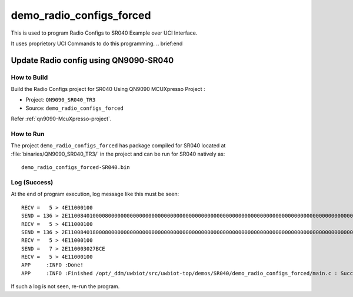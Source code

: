 ..
    Copyright 2020 NXP

    This software is owned or controlled by NXP and may only be used
    strictly in accordance with the applicable license terms.  By expressly
    accepting such terms or by downloading, installing, activating and/or
    otherwise using the software, you are agreeing that you have read, and
    that you agree to comply with and are bound by, such license terms.  If
    you do not agree to be bound by the applicable license terms, then you
    may not retain, install, activate or otherwise use the software.


.. _sr040-demo-radio-configs:

=======================================================================
 demo_radio_configs_forced
=======================================================================

.. brief:start

This is used to program Radio Configs to SR040 Example over UCI Interface.

It uses proprietory UCI Commands to do this programming.
.. brief:end


Update Radio config using QN9090-SR040
=======================================================================

How to Build
^^^^^^^^^^^^^^^^^^^^^^^^^^^^^^^^^^^^^^^^^^^^^^^^^^^^^^^^^^^^^^^^^^^^^^^

Build the Radio Configs project for SR040 Using QN9090 MCUXpresso Project :

- Project:  ``QN9090_SR040_TR3``
- Source:   ``demo_radio_configs_forced``

Refer :ref:`qn9090-McuXpresso-project`.

How to Run
^^^^^^^^^^^^^^^^^^^^^^^^^^^^^^^^^^^^^^^^^^^^^^^^^^^^^^^^^^^^^^^^^^^^^^^

The project ``demo_radio_configs_forced`` has package compiled for SR040 located at
:file:`binaries/QN9090_SR040_TR3/`
in the project and can be run for SR040  natively as::

    demo_radio_configs_forced-SR040.bin

Log (Success)
^^^^^^^^^^^^^^^^^^^^^^^^^^^^^^^^^^^^^^^^^^^^^^^^^^^^^^^^^^^^^^^^^^^^^^^

At the end of program execution, log message like this must be seen::

    RECV =   5 > 4E11000100
    SEND = 136 > 2E110084010000800000000000000000000000000000000000000000000000000000000000000000000000000000000000000000000000000000000000000000000000000000000000000000000000000000000000000000000000000000000000000000000000000000000000000000000000000000000000000000000000000000000000000000
    RECV =   5 > 4E11000100
    SEND = 136 > 2E1100840180008000000000000000000000000000000000000000000000000000000000000000000000000000000000000000000000000000000000000000000000000000000000000010000000103913001000E8730000240800000000000000000000000000000000000000000000000000000000000000000000000000000000000001230400
    RECV =   5 > 4E11000100
    SEND =   7 > 2E110003027BCE
    RECV =   5 > 4E11000100
    APP     :INFO :Done!
    APP     :INFO :Finished /opt/_ddm/uwbiot/src/uwbiot-top/demos/SR040/demo_radio_configs_forced/main.c : Succes!

If such a log is not seen, re-run the program.
